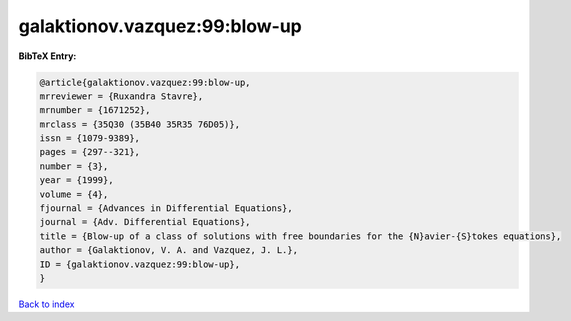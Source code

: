 galaktionov.vazquez:99:blow-up
==============================

.. :cite:t:`galaktionov.vazquez:99:blow-up`

.. bibliography:: ../../All.bib

**BibTeX Entry:**

.. code-block:: bibtex

   @article{galaktionov.vazquez:99:blow-up,
   mrreviewer = {Ruxandra Stavre},
   mrnumber = {1671252},
   mrclass = {35Q30 (35B40 35R35 76D05)},
   issn = {1079-9389},
   pages = {297--321},
   number = {3},
   year = {1999},
   volume = {4},
   fjournal = {Advances in Differential Equations},
   journal = {Adv. Differential Equations},
   title = {Blow-up of a class of solutions with free boundaries for the {N}avier-{S}tokes equations},
   author = {Galaktionov, V. A. and Vazquez, J. L.},
   ID = {galaktionov.vazquez:99:blow-up},
   }

`Back to index <../index>`_
